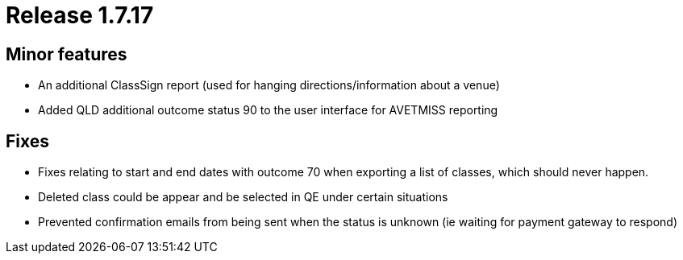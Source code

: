 = Release 1.7.17



== Minor features

* An additional ClassSign report (used for hanging
directions/information about a venue)
* Added QLD additional outcome status 90 to the user interface for
AVETMISS reporting

== Fixes

* Fixes relating to start and end dates with outcome 70 when exporting a
list of classes, which should never happen.
* Deleted class could be appear and be selected in QE under certain
situations
* Prevented confirmation emails from being sent when the status is
unknown (ie waiting for payment gateway to respond)
